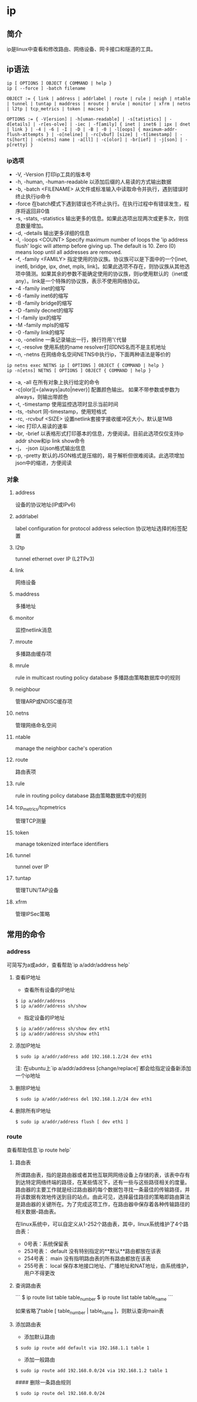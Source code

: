 * ip

** 简介

ip是linux中查看和修改路由、网络设备、网卡接口和隧道的工具。

** ip语法
#+BEGIN_SRC
  ip [ OPTIONS ] OBJECT { COMMAND | help }
  ip [ --force ] -batch filename

  OBJECT := { link | address | addrlabel | route | rule | neigh | ntable | tunnel | tuntap | maddress | mroute | mrule | monitor | xfrm | netns | l2tp | tcp_metrics | token | macsec }

  OPTIONS := { -V[ersion] | -h[uman-readable] | -s[tatistics] | -d[etails] | -r[es‐olve] | -iec | -f[amily] { inet | inet6 | ipx | dnet | link } | -4 | -6 | -I | -D | -B | -0 | -l[oops] { maximum-addr-flush-attempts } | -o[neline] | -rc[vbuf] [size] | -t[imestamp] | -ts[hort] | -n[etns] name | -a[ll] | -c[olor] | -br[ief] | -j[son] | -p[retty] }
#+END_SRC

*** ip选项

+ -V, -Version 打印ip工具的版本号
+ -h, -human, -human-readable 以添加后缀的人易读的方式输出数据
+ -b, -batch <FILENAME> 从文件或标准输入中读取命令并执行，遇到错误时终止执行ip命令
+ -force 在batch模式下遇到错误也不终止执行。在执行过程中有错误发生，程序将返回非0值
+ -s, -stats, -statistics 输出更多的信息。如果此选项出现两次或更多次，则信息数量增加。
+ -d, -details 输出更多详细的信息
+ -l, -loops <COUNT> Specify maximum number of loops the 'ip address flush' logic will attemp before giving up. The default is 10. Zero (0) means loop until all addresses are removed.
+ -f, -family <FAMILY> 指定使用的协议族。协议族可以是下面中的一个[inet, inet6, bridge, ipx, dnet, mpls, link]。如果此选项不存在，则协议族从其他选项中猜测。如果其余的参数不能确定使用的协议族，则ip使用默认的（inet或any）。link是一个特殊的协议族，表示不使用网络协议。
+ -4 -family inet的缩写
+ -6 -family inet6的缩写
+ -B -family bridge的缩写
+ -D -family decnet的缩写
+ -I -family ipx的缩写
+ -M -family mpls的缩写
+ -0 -family link的缩写
+ -o, -oneline  一条记录输出一行，换行符用'\'代替
+ -r, -resolve  使用系统的name resolver打印DNS名而不是主机地址
+ -n, -netns  在网络命名空间NETNS中执行ip，下面两种语法是等价的
#+BEGIN_SRC
  ip netns exec NETNS ip [ OPTIONS ] OBJECT { COMMAND | help }
  ip -n[etns] NETNS [ OPTIONS ] OBJECT { COMMAND | help }
#+END_SRC
+  -a, -all 在所有对象上执行给定的命令
+ -c[olor][={always|auto|never}] 配置颜色输出。 如果不带参数或参数为always，则输出带颜色
+ -t, -timestamp 使用监控选项时显示当前时间
+ -ts, -tshort 同-timestamp，使用短格式
+ -rc, -rcvbuf <SIZE> 设置netlink套接字接收缓冲区大小，默认是1MB
+ -iec 打印人易读的速率
+ -br, -brief  以表格形式打印基本的信息，方便阅读。目前此选项仅仅支持ip addr show和ip link show命令
+ -j， -json  以json格式输出信息
+ -p, -pretty 默认的JSON格式是压缩的，易于解析但很难阅读。此选项增加json中的缩进，方便阅读

*** 对象
**** address
  设备的协议地址(IP或IPv6)

**** addrlabel
  label configuration for protocol address selection
  协议地址选择的标签配置

**** l2tp
  tunnel ethernet over IP (L2TPv3)

**** link
  网络设备

**** maddress
  多播地址

**** monitor
  监控netlink消息

**** mroute
  多播路由缓存项

**** mrule
  rule in multicast routing policy database
  多播路由策略数据库中的规则

**** neighbour
  管理ARP或NDISC缓存项

**** netns
  管理网络命名空间

**** ntable
  manage the neighbor cache's operation

**** route
  路由表项

**** rule
  rule in routing policy database
  路由策略数据库中的规则

**** tcp_metrics/tcpmetrics
  管理TCP测量

**** token
  manage tokenized interface identifiers

**** tunnel
  tunnel over IP

**** tuntap
  管理TUN/TAP设备

**** xfrm
  管理IPSec策略

** 常用的命令

*** address
可简写为a或addr，查看帮助`ip a/addr/address help`

**** 查看IP地址
+ 查看所有设备的IP地址
#+BEGIN_SRC
$ ip a/addr/address
$ ip a/addr/address sh/show
#+END_SRC
+ 指定设备的IP地址
#+BEGIN_SRC
$ ip a/addr/address sh/show dev eth1
$ ip a/addr/address sh/show eth1
#+END_SRC

**** 添加IP地址
#+BEGIN_SRC
$ sudo ip a/addr/address add 192.168.1.2/24 dev eth1
#+END_SRC

注:
在ubuntu上`ip a/addr/address [change/replace]`都会给指定设备新添加一个ip地址

**** 删除IP地址
#+BEGIN_SRC
$ sudo ip a/addr/address del 192.168.1.2/24 dev eth1
#+END_SRC

**** 删除所有IP地址
#+BEGIN_SRC
$ sudo ip a/addr/address flush [ dev eth1 ]
#+END_SRC

*** route

查看帮助信息`ip route help`

**** 路由表
所谓路由表，指的是路由器或者其他互联网网络设备上存储的表，该表中存有到达特定网络终端的路径，在某些情况下，还有一些与这些路径相关的度量。路由器的主要工作就是经过路由器的每个数据包寻找一条最佳的传输路径，并将该数据有效地传送到目的站点。由此可见，选择最佳路径的策略即路由算法是路由器的关键所在。为了完成这项工作，在路由器中保存着各种传输路径的相关数据--路由表。

在linux系统中，可以自定义从1-252个路由表，其中，linux系统维护了4个路由表：
+ 0号表：系统保留表
+ 253号表： default 没有特别指定的**默认**路由都放在该表
+ 254号表： main 没有指明路由表的所有路由都放在该表
+ 255号表： local 保存本地接口地址、广播地址和NAT地址，由系统维护，用户不得更改

**** 查询路由表
```
$ ip route list table table_number
$ ip route list table table_name
```

如果省略了table [ table_number | table_name ]，则默认查询main表

**** 添加路由表
+ 添加默认路由
#+BEGIN_SRC
$ sudo ip route add default via 192.168.1.1 table 1
#+END_SRC

+ 添加一般路由
#+BEGIN_SRC
$ sudo ip route add 192.168.0.0/24 via 192.168.1.2 table 1
#+END_SRC

#### 删除一条路由规则
#+BEGIN_SRC
$ sudo ip route del 192.168.0.0/24
#+END_SRC
